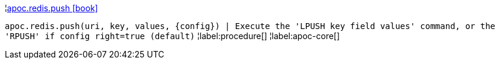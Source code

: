 ¦xref::overview/apoc.redis/apoc.redis.push.adoc[apoc.redis.push icon:book[]] +

`apoc.redis.push(uri, key, values, \{config}) | Execute the 'LPUSH key field values' command, or the 'RPUSH' if config right=true (default)`
¦label:procedure[]
¦label:apoc-core[]
